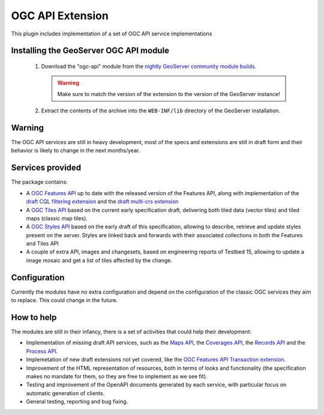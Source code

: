.. _community_ogcapi:

OGC API Extension
=================
This plugin includes implementation of a set of OGC API service implementations 

Installing the GeoServer OGC API module
---------------------------------------
  
 #. Download the "ogc-api" module from the `nightly GeoServer community module builds <https://build.geoserver.org/geoserver/master/community-latest/>`_.

    .. warning:: Make sure to match the version of the extension to the version of the GeoServer instance!

 #. Extract the contents of the archive into the ``WEB-INF/lib`` directory of the GeoServer installation.

Warning
-------

The OGC API services are still in heavy development, most of the specs and extensions are still
in draft form and their behavior is likely to change in the next months/year.

Services provided
-----------------

The package contains:

* A `OGC Features API <https://github.com/opengeospatial/ogcapi-features>`_ up to date with the 
  released version of the Features API, along with implementation of the 
  `draft CQL filtering extension <https://github.com/opengeospatial/ogcapi-features/tree/master/extensions/cql>`_ and 
  the `draft multi-crs extension <https://github.com/opengeospatial/ogcapi-features/tree/master/extensions/crs>`_
* A `OGC Tiles API <https://github.com/opengeospatial/OGC-API-Tiles>`_ based on the current early
  specification draft, delivering both tiled data (vector tiles) and tiled maps (classic map tiles).
* A `OGC Styles API <https://github.com/opengeospatial/ogcapi-styles>`_ based on the early draft
  of this specification, allowing to describe, retrieve and update styles present on the server.
  Styles are linked back and forwards with their associated collections in both the Features and Tiles API
* A couple of extra API, images and changesets, based on engineering reports of Testbed 15, allowing
  to update a image mosaic and get a list of tiles affected by the change.

Configuration
-------------

Currently the modules have no extra configuration and depend on the configuration of the classic
OGC services they aim to replace. This could change in the future.

How to help
-----------

The modules are still in their infancy, there is a set of activities that could help their development:

* Implementation of missing draft API services, such as the `Maps API <https://github.com/opengeospatial/OGC-API-Maps>`_,
  the `Coverages API <https://github.com/opengeospatial/ogc_api_coverages>`_, the `Records API <https://github.com/opengeospatial/ogcapi-records>`_
  and the `Process API <https://github.com/opengeospatial/wps-rest-binding>`_.
* Implemetation of new draft extensions not yet covered, like the `OGC Features API Transaction extension <https://github.com/opengeospatial/ogcapi-features/tree/master/extensions/transactions>`_.
* Improvement of the HTML representation of resources, both in terms of looks and functionality 
  (the specification makes no mandate for them, so they are free to implement as we see fit).
* Testing and improvement of the OpenAPI documents generated by each service, with particular focus
  on automatic generation of clients.
* General testing, reporting and bug fixing.
